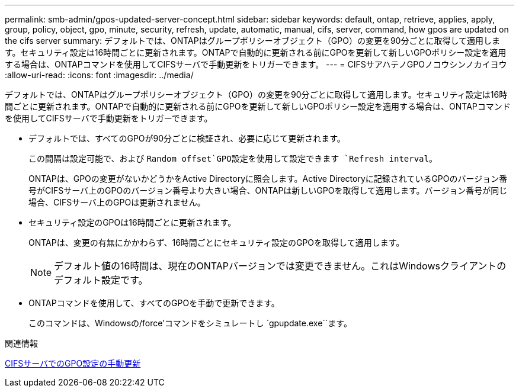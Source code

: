 ---
permalink: smb-admin/gpos-updated-server-concept.html 
sidebar: sidebar 
keywords: default, ontap, retrieve, applies, apply, group, policy, object, gpo, minute, security, refresh, update, automatic, manual, cifs, server, command, how gpos are updated on the cifs server 
summary: デフォルトでは、ONTAPはグループポリシーオブジェクト（GPO）の変更を90分ごとに取得して適用します。セキュリティ設定は16時間ごとに更新されます。ONTAPで自動的に更新される前にGPOを更新して新しいGPOポリシー設定を適用する場合は、ONTAPコマンドを使用してCIFSサーバで手動更新をトリガーできます。 
---
= CIFSサアハテノGPOノコウシンノカイヨウ
:allow-uri-read: 
:icons: font
:imagesdir: ../media/


[role="lead"]
デフォルトでは、ONTAPはグループポリシーオブジェクト（GPO）の変更を90分ごとに取得して適用します。セキュリティ設定は16時間ごとに更新されます。ONTAPで自動的に更新される前にGPOを更新して新しいGPOポリシー設定を適用する場合は、ONTAPコマンドを使用してCIFSサーバで手動更新をトリガーできます。

* デフォルトでは、すべてのGPOが90分ごとに検証され、必要に応じて更新されます。
+
この間隔は設定可能で、および `Random offset`GPO設定を使用して設定できます `Refresh interval`。

+
ONTAPは、GPOの変更がないかどうかをActive Directoryに照会します。Active Directoryに記録されているGPOのバージョン番号がCIFSサーバ上のGPOのバージョン番号より大きい場合、ONTAPは新しいGPOを取得して適用します。バージョン番号が同じ場合、CIFSサーバ上のGPOは更新されません。

* セキュリティ設定のGPOは16時間ごとに更新されます。
+
ONTAPは、変更の有無にかかわらず、16時間ごとにセキュリティ設定のGPOを取得して適用します。

+
[NOTE]
====
デフォルト値の16時間は、現在のONTAPバージョンでは変更できません。これはWindowsクライアントのデフォルト設定です。

====
* ONTAPコマンドを使用して、すべてのGPOを手動で更新できます。
+
このコマンドは、Windowsの/force'コマンドをシミュレートし `gpupdate.exe``ます。



.関連情報
xref:manual-update-gpo-settings-task.adoc[CIFSサーバでのGPO設定の手動更新]
